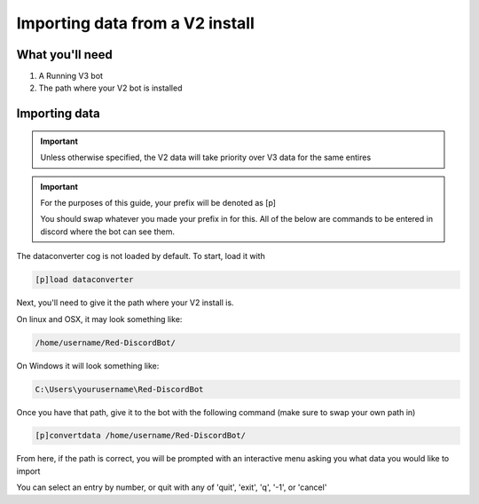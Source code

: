 .. Importing data from a V2 install

================================
Importing data from a V2 install
================================

----------------
What you'll need
----------------

1. A Running V3 bot
2. The path where your V2 bot is installed

--------------
Importing data
--------------

.. important::

    Unless otherwise specified, the V2 data will take priority over V3 data for the same entires

.. important::

    For the purposes of this guide, your prefix will be denoted as 
    [p]

    You should swap whatever you made your prefix in for this.
    All of the below are commands to be entered in discord where the bot can
    see them.

The dataconverter cog is not loaded by default. To start, load it with

.. code-block:: none

    [p]load dataconverter

Next, you'll need to give it the path where your V2 install is.

On linux and OSX, it may look something like:

.. code-block:: none

    /home/username/Red-DiscordBot/

On Windows it will look something like:

.. code-block:: none

    C:\Users\yourusername\Red-DiscordBot

Once you have that path, give it to the bot with the following command
(make sure to swap your own path in)

.. code-block:: none

    [p]convertdata /home/username/Red-DiscordBot/


From here, if the path is correct, you will be prompted with an interactive menu asking you
what data you would like to import

You can select an entry by number, or quit with any of 'quit', 'exit', 'q', '-1', or 'cancel'
